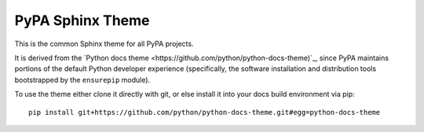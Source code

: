 PyPA Sphinx Theme
=================

This is the common Sphinx theme for all PyPA projects.

It is derived from the `Python docs theme <https://github.com/python/python-docs-theme)`_,
since PyPA maintains portions of the default Python developer experience (specifically,
the software installation and distribution tools bootstrapped by the ``ensurepip`` module).

To use the theme either clone it directly with git, or else install it into your docs build
environment via pip::

    pip install git+https://github.com/python/python-docs-theme.git#egg=python-docs-theme
